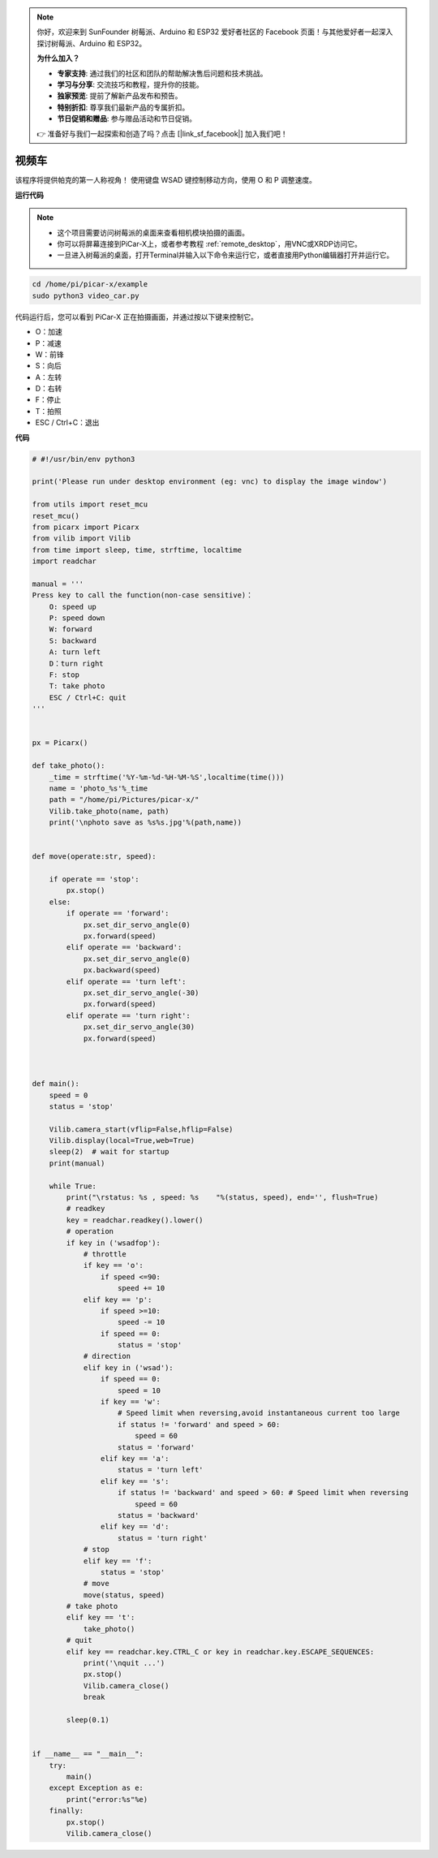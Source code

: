 .. note::

    你好，欢迎来到 SunFounder 树莓派、Arduino 和 ESP32 爱好者社区的 Facebook 页面！与其他爱好者一起深入探讨树莓派、Arduino 和 ESP32。

    **为什么加入？**

    - **专家支持**: 通过我们的社区和团队的帮助解决售后问题和技术挑战。
    - **学习与分享**: 交流技巧和教程，提升你的技能。
    - **独家预览**: 提前了解新产品发布和预告。
    - **特别折扣**: 尊享我们最新产品的专属折扣。
    - **节日促销和赠品**: 参与赠品活动和节日促销。

    👉 准备好与我们一起探索和创造了吗？点击 [|link_sf_facebook|] 加入我们吧！

视频车
==========================================

该程序将提供帕克的第一人称视角！ 使用键盘 WSAD 键控制移动方向，使用 O 和 P 调整速度。


**运行代码**


.. note::

    * 这个项目需要访问树莓派的桌面来查看相机模块拍摄的画面。
    * 你可以将屏幕连接到PiCar-X上，或者参考教程 :ref:`remote_desktop`，用VNC或XRDP访问它。
    * 一旦进入树莓派的桌面，打开Terminal并输入以下命令来运行它，或者直接用Python编辑器打开并运行它。



.. code-block::

    cd /home/pi/picar-x/example
    sudo python3 video_car.py

代码运行后，您可以看到 PiCar-X 正在拍摄画面，并通过按以下键来控制它。

* O：加速
* P：减速
* W：前锋
* S：向后
* A：左转
* D：右转
* F：停止
* T：拍照
* ESC / Ctrl+C：退出

**代码**

.. code-block:: python
    
    # #!/usr/bin/env python3

    print('Please run under desktop environment (eg: vnc) to display the image window')

    from utils import reset_mcu
    reset_mcu()
    from picarx import Picarx
    from vilib import Vilib
    from time import sleep, time, strftime, localtime
    import readchar

    manual = '''
    Press key to call the function(non-case sensitive)：
        O: speed up
        P: speed down
        W: forward  
        S: backward
        A: turn left
        D：turn right
        F: stop
        T: take photo
        ESC / Ctrl+C: quit
    '''


    px = Picarx()

    def take_photo():
        _time = strftime('%Y-%m-%d-%H-%M-%S',localtime(time()))
        name = 'photo_%s'%_time
        path = "/home/pi/Pictures/picar-x/"
        Vilib.take_photo(name, path)
        print('\nphoto save as %s%s.jpg'%(path,name))


    def move(operate:str, speed):

        if operate == 'stop':
            px.stop()  
        else:
            if operate == 'forward':
                px.set_dir_servo_angle(0)
                px.forward(speed)
            elif operate == 'backward':
                px.set_dir_servo_angle(0)
                px.backward(speed)
            elif operate == 'turn left':
                px.set_dir_servo_angle(-30)
                px.forward(speed)
            elif operate == 'turn right':
                px.set_dir_servo_angle(30)
                px.forward(speed)
            


    def main():
        speed = 0
        status = 'stop'

        Vilib.camera_start(vflip=False,hflip=False)
        Vilib.display(local=True,web=True)
        sleep(2)  # wait for startup
        print(manual)
        
        while True:
            print("\rstatus: %s , speed: %s    "%(status, speed), end='', flush=True)
            # readkey
            key = readchar.readkey().lower()
            # operation 
            if key in ('wsadfop'):
                # throttle
                if key == 'o':
                    if speed <=90:
                        speed += 10           
                elif key == 'p':
                    if speed >=10:
                        speed -= 10
                    if speed == 0:
                        status = 'stop'
                # direction
                elif key in ('wsad'):
                    if speed == 0:
                        speed = 10
                    if key == 'w':
                        # Speed limit when reversing,avoid instantaneous current too large
                        if status != 'forward' and speed > 60:  
                            speed = 60
                        status = 'forward'
                    elif key == 'a':
                        status = 'turn left'
                    elif key == 's':
                        if status != 'backward' and speed > 60: # Speed limit when reversing
                            speed = 60
                        status = 'backward'
                    elif key == 'd':
                        status = 'turn right' 
                # stop
                elif key == 'f':
                    status = 'stop'
                # move 
                move(status, speed)  
            # take photo
            elif key == 't':
                take_photo()
            # quit
            elif key == readchar.key.CTRL_C or key in readchar.key.ESCAPE_SEQUENCES:
                print('\nquit ...')
                px.stop()
                Vilib.camera_close()
                break 

            sleep(0.1)


    if __name__ == "__main__":
        try:
            main()
        except Exception as e:
            print("error:%s"%e)
        finally:
            px.stop()
            Vilib.camera_close()
